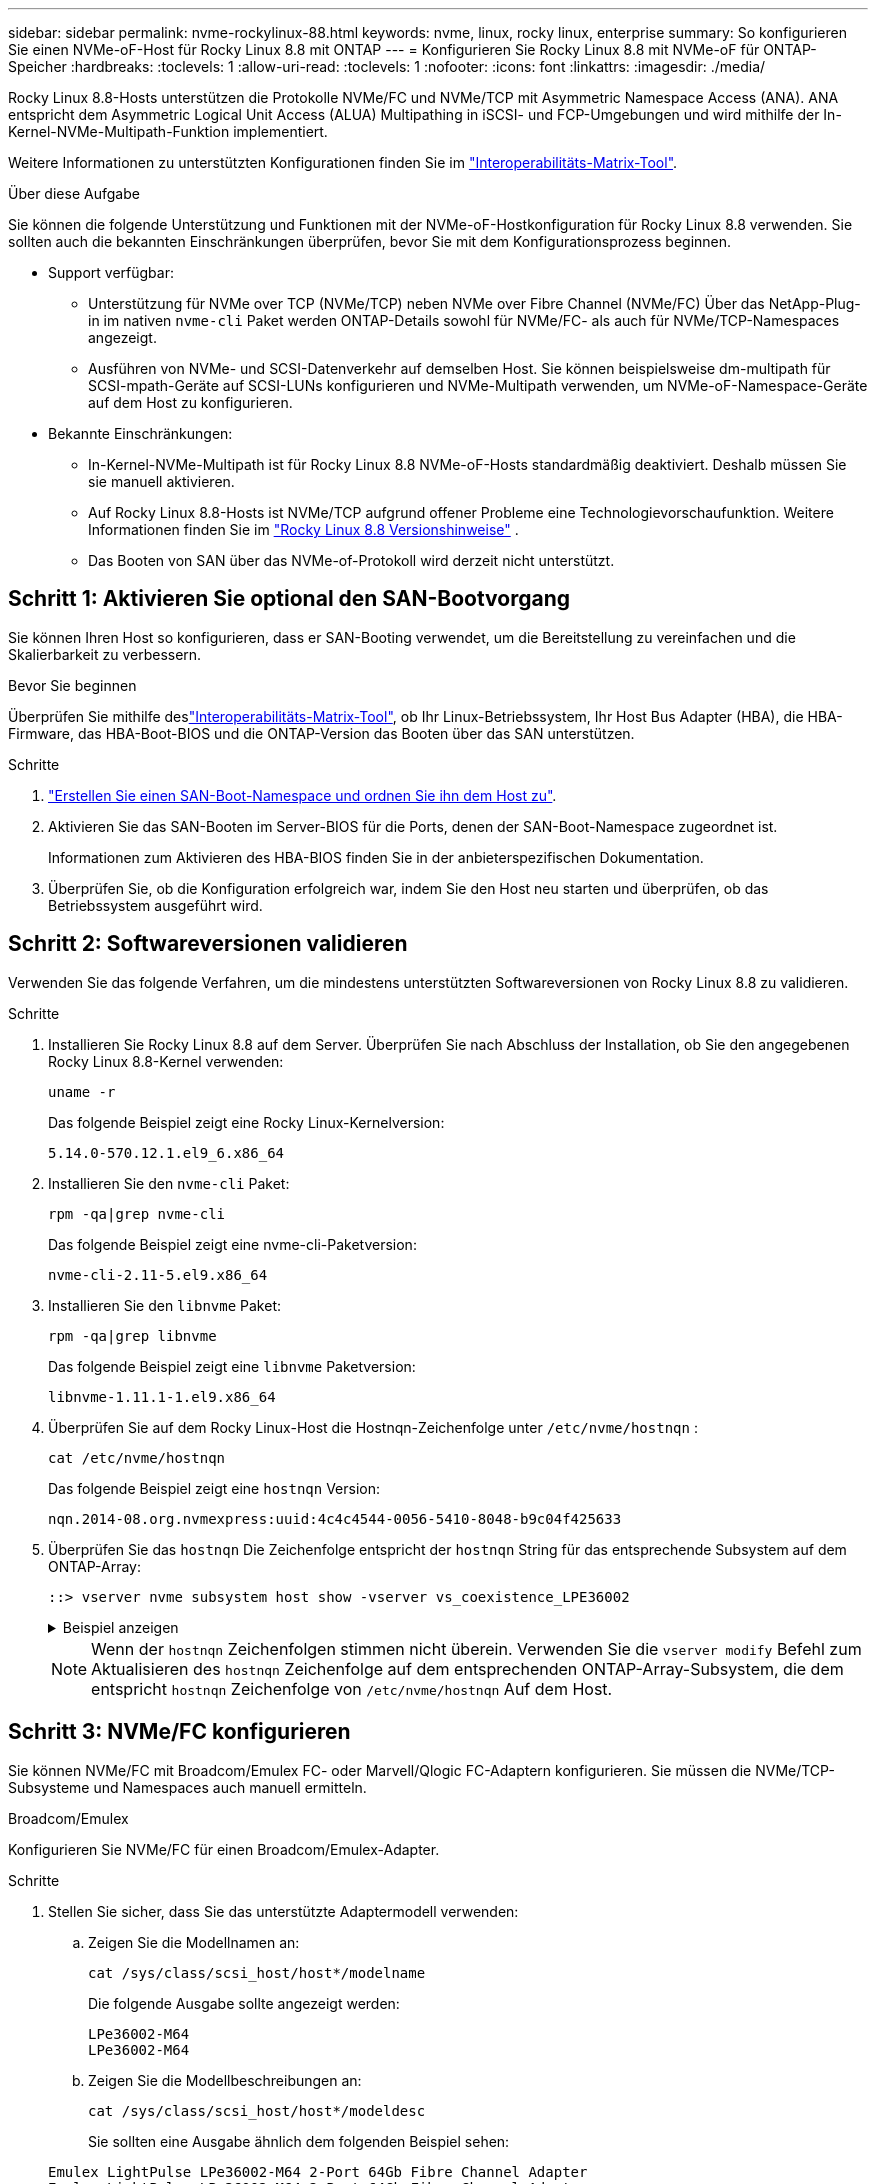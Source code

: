 ---
sidebar: sidebar 
permalink: nvme-rockylinux-88.html 
keywords: nvme, linux, rocky linux, enterprise 
summary: So konfigurieren Sie einen NVMe-oF-Host für Rocky Linux 8.8 mit ONTAP 
---
= Konfigurieren Sie Rocky Linux 8.8 mit NVMe-oF für ONTAP-Speicher
:hardbreaks:
:toclevels: 1
:allow-uri-read: 
:toclevels: 1
:nofooter: 
:icons: font
:linkattrs: 
:imagesdir: ./media/


[role="lead"]
Rocky Linux 8.8-Hosts unterstützen die Protokolle NVMe/FC und NVMe/TCP mit Asymmetric Namespace Access (ANA). ANA entspricht dem Asymmetric Logical Unit Access (ALUA) Multipathing in iSCSI- und FCP-Umgebungen und wird mithilfe der In-Kernel-NVMe-Multipath-Funktion implementiert.

Weitere Informationen zu unterstützten Konfigurationen finden Sie im link:https://mysupport.netapp.com/matrix/["Interoperabilitäts-Matrix-Tool"^].

.Über diese Aufgabe
Sie können die folgende Unterstützung und Funktionen mit der NVMe-oF-Hostkonfiguration für Rocky Linux 8.8 verwenden. Sie sollten auch die bekannten Einschränkungen überprüfen, bevor Sie mit dem Konfigurationsprozess beginnen.

* Support verfügbar:
+
** Unterstützung für NVMe over TCP (NVMe/TCP) neben NVMe over Fibre Channel (NVMe/FC) Über das NetApp-Plug-in im nativen `nvme-cli` Paket werden ONTAP-Details sowohl für NVMe/FC- als auch für NVMe/TCP-Namespaces angezeigt.
** Ausführen von NVMe- und SCSI-Datenverkehr auf demselben Host. Sie können beispielsweise dm-multipath für SCSI-mpath-Geräte auf SCSI-LUNs konfigurieren und NVMe-Multipath verwenden, um NVMe-oF-Namespace-Geräte auf dem Host zu konfigurieren.


* Bekannte Einschränkungen:
+
** In-Kernel-NVMe-Multipath ist für Rocky Linux 8.8 NVMe-oF-Hosts standardmäßig deaktiviert. Deshalb müssen Sie sie manuell aktivieren.
** Auf Rocky Linux 8.8-Hosts ist NVMe/TCP aufgrund offener Probleme eine Technologievorschaufunktion. Weitere Informationen finden Sie im https://docs.redhat.com/en/documentation/red_hat_enterprise_linux/8/html-single/8.8_release_notes/index#technology-preview_file-systems-and-storage["Rocky Linux 8.8 Versionshinweise"^] .
** Das Booten von SAN über das NVMe-of-Protokoll wird derzeit nicht unterstützt.






== Schritt 1: Aktivieren Sie optional den SAN-Bootvorgang

Sie können Ihren Host so konfigurieren, dass er SAN-Booting verwendet, um die Bereitstellung zu vereinfachen und die Skalierbarkeit zu verbessern.

.Bevor Sie beginnen
Überprüfen Sie mithilfe deslink:https://mysupport.netapp.com/matrix/#welcome["Interoperabilitäts-Matrix-Tool"^], ob Ihr Linux-Betriebssystem, Ihr Host Bus Adapter (HBA), die HBA-Firmware, das HBA-Boot-BIOS und die ONTAP-Version das Booten über das SAN unterstützen.

.Schritte
. https://docs.netapp.com/us-en/ontap/san-admin/create-nvme-namespace-subsystem-task.html["Erstellen Sie einen SAN-Boot-Namespace und ordnen Sie ihn dem Host zu"^].
. Aktivieren Sie das SAN-Booten im Server-BIOS für die Ports, denen der SAN-Boot-Namespace zugeordnet ist.
+
Informationen zum Aktivieren des HBA-BIOS finden Sie in der anbieterspezifischen Dokumentation.

. Überprüfen Sie, ob die Konfiguration erfolgreich war, indem Sie den Host neu starten und überprüfen, ob das Betriebssystem ausgeführt wird.




== Schritt 2: Softwareversionen validieren

Verwenden Sie das folgende Verfahren, um die mindestens unterstützten Softwareversionen von Rocky Linux 8.8 zu validieren.

.Schritte
. Installieren Sie Rocky Linux 8.8 auf dem Server. Überprüfen Sie nach Abschluss der Installation, ob Sie den angegebenen Rocky Linux 8.8-Kernel verwenden:
+
[source, cli]
----
uname -r
----
+
Das folgende Beispiel zeigt eine Rocky Linux-Kernelversion:

+
[listing]
----
5.14.0-570.12.1.el9_6.x86_64
----
. Installieren Sie den `nvme-cli` Paket:
+
[source, cli]
----
rpm -qa|grep nvme-cli
----
+
Das folgende Beispiel zeigt eine nvme-cli-Paketversion:

+
[listing]
----
nvme-cli-2.11-5.el9.x86_64
----
. Installieren Sie den `libnvme` Paket:
+
[source, cli]
----
rpm -qa|grep libnvme
----
+
Das folgende Beispiel zeigt eine  `libnvme` Paketversion:

+
[listing]
----
libnvme-1.11.1-1.el9.x86_64
----
. Überprüfen Sie auf dem Rocky Linux-Host die Hostnqn-Zeichenfolge unter  `/etc/nvme/hostnqn` :
+
[source, cli]
----
cat /etc/nvme/hostnqn
----
+
Das folgende Beispiel zeigt eine  `hostnqn` Version:

+
[listing]
----
nqn.2014-08.org.nvmexpress:uuid:4c4c4544-0056-5410-8048-b9c04f425633
----
. Überprüfen Sie das `hostnqn` Die Zeichenfolge entspricht der `hostnqn` String für das entsprechende Subsystem auf dem ONTAP-Array:
+
[source, cli]
----
::> vserver nvme subsystem host show -vserver vs_coexistence_LPE36002
----
+
.Beispiel anzeigen
[%collapsible]
====
[listing]
----
Vserver Subsystem Priority  Host NQN
------- --------- --------  ------------------------------------------------
vs_coexistence_LPE36002
        nvme
                  regular   nqn.2014-08.org.nvmexpress:uuid:4c4c4544-0056-5410-8048-b9c04f425633
        nvme_1
                  regular   nqn.2014-08.org.nvmexpress:uuid:4c4c4544-0056-5410-8048-b9c04f425633
        nvme_2
                  regular   nqn.2014-08.org.nvmexpress:uuid:4c4c4544-0056-5410-8048-b9c04f425633
        nvme_3
                  regular   nqn.2014-08.org.nvmexpress:uuid:4c4c4544-0056-5410-8048-b9c04f425633
4 entries were displayed.
----
====
+

NOTE: Wenn der `hostnqn` Zeichenfolgen stimmen nicht überein. Verwenden Sie die `vserver modify` Befehl zum Aktualisieren des `hostnqn` Zeichenfolge auf dem entsprechenden ONTAP-Array-Subsystem, die dem entspricht `hostnqn` Zeichenfolge von `/etc/nvme/hostnqn` Auf dem Host.





== Schritt 3: NVMe/FC konfigurieren

Sie können NVMe/FC mit Broadcom/Emulex FC- oder Marvell/Qlogic FC-Adaptern konfigurieren. Sie müssen die NVMe/TCP-Subsysteme und Namespaces auch manuell ermitteln.

[role="tabbed-block"]
====
.Broadcom/Emulex
Konfigurieren Sie NVMe/FC für einen Broadcom/Emulex-Adapter.

--
.Schritte
. Stellen Sie sicher, dass Sie das unterstützte Adaptermodell verwenden:
+
.. Zeigen Sie die Modellnamen an:
+
[source, cli]
----
cat /sys/class/scsi_host/host*/modelname
----
+
Die folgende Ausgabe sollte angezeigt werden:

+
[listing]
----
LPe36002-M64
LPe36002-M64
----
.. Zeigen Sie die Modellbeschreibungen an:
+
[source, cli]
----
cat /sys/class/scsi_host/host*/modeldesc
----
+
Sie sollten eine Ausgabe ähnlich dem folgenden Beispiel sehen:

+
[listing]
----
Emulex LightPulse LPe36002-M64 2-Port 64Gb Fibre Channel Adapter
Emulex LightPulse LPe36002-M64 2-Port 64Gb Fibre Channel Adapter
----


. Vergewissern Sie sich, dass Sie das empfohlene Broadcom verwenden `lpfc` Firmware und Inbox-Treiber:
+
.. Anzeige der Firmware-Version:
+
[source, cli]
----
cat /sys/class/scsi_host/host*/fwrev
----
+
Das folgende Beispiel zeigt Firmware-Versionen:

+
[listing]
----
14.4.317.10, sli-4:6:d
14.4.317.10, sli-4:6:d
----
.. Zeigen Sie die Posteingangstreiberversion an:
+
[source, cli]
----
cat /sys/module/lpfc/version`
----
+
Das folgende Beispiel zeigt eine Treiberversion:

+
[listing]
----
0:14.4.0.2
----


+
Die aktuelle Liste der unterstützten Adaptertreiber- und Firmware-Versionen finden Sie im link:https://mysupport.netapp.com/matrix/["Interoperabilitäts-Matrix-Tool"^].

. Stellen Sie sicher, dass die erwartete Ausgabe von `lpfc_enable_fc4_type` auf eingestellt ist `3`:
+
[source, cli]
----
cat /sys/module/lpfc/parameters/lpfc_enable_fc4_type
----
. Vergewissern Sie sich, dass Sie Ihre Initiator-Ports anzeigen können:
+
[source, cli]
----
cat /sys/class/fc_host/host*/port_name
----
+
Das folgende Beispiel zeigt Portidentitäten:

+
[listing]
----
0x100000109bf044b1
0x100000109bf044b2
----
. Überprüfen Sie, ob Ihre Initiator-Ports online sind:
+
[source, cli]
----
cat /sys/class/fc_host/host*/port_state
----
+
Die folgende Ausgabe sollte angezeigt werden:

+
[listing]
----
Online
Online
----
. Vergewissern Sie sich, dass die NVMe/FC-Initiator-Ports aktiviert sind und die Ziel-Ports sichtbar sind:
+
[source, cli]
----
cat /sys/class/scsi_host/host*/nvme_info
----
+
.Beispiel anzeigen
[%collapsible]
=====
[listing, subs="+quotes"]
----
NVME Initiator Enabled
XRI Dist lpfc2 Total 6144 IO 5894 ELS 250
NVME LPORT lpfc2 WWPN x100000109bf044b1 WWNN x200000109bf044b1 DID x022a00 *ONLINE*
NVME RPORT       WWPN x202fd039eaa7dfc8 WWNN x202cd039eaa7dfc8 DID x021310 *TARGET DISCSRVC ONLINE*
NVME RPORT       WWPN x202dd039eaa7dfc8 WWNN x202cd039eaa7dfc8 DID x020b10 *TARGET DISCSRVC ONLINE*

NVME Statistics
LS: Xmt 0000000810 Cmpl 0000000810 Abort 00000000
LS XMIT: Err 00000000  CMPL: xb 00000000 Err 00000000
Total FCP Cmpl 000000007b098f07 Issue 000000007aee27c4 OutIO ffffffffffe498bd
        abort 000013b4 noxri 00000000 nondlp 00000058 qdepth 00000000 wqerr 00000000 err 00000000
FCP CMPL: xb 000013b4 Err 00021443

NVME Initiator Enabled
XRI Dist lpfc3 Total 6144 IO 5894 ELS 250
NVME LPORT lpfc3 WWPN x100000109bf044b2 WWNN x200000109bf044b2 DID x021b00 *ONLINE*
NVME RPORT       WWPN x2033d039eaa7dfc8 WWNN x202cd039eaa7dfc8 DID x020110 *TARGET DISCSRVC ONLINE*
NVME RPORT       WWPN x2032d039eaa7dfc8 WWNN x202cd039eaa7dfc8 DID x022910 *TARGET DISCSRVC ONLINE*

NVME Statistics
LS: Xmt 0000000840 Cmpl 0000000840 Abort 00000000
LS XMIT: Err 00000000  CMPL: xb 00000000 Err 00000000
Total FCP Cmpl 000000007afd4434 Issue 000000007ae31b83 OutIO ffffffffffe5d74f
        abort 000014a5 noxri 00000000 nondlp 0000006a qdepth 00000000 wqerr 00000000 err 00000000
FCP CMPL: xb 000014a5 Err 0002149a
----
=====


--
.Marvell/QLogic
--
Konfigurieren Sie NVMe/FC für einen Marvell/QLogic-Adapter.


NOTE: Der im Rocky Linux-Kernel enthaltene native Inbox-Treiber qla2xxx verfügt über die neuesten Korrekturen. Diese Fehlerbehebungen sind für die Unterstützung von ONTAP unerlässlich.

.Schritte
. Vergewissern Sie sich, dass der unterstützte Adaptertreiber und die unterstützten Firmware-Versionen ausgeführt werden:
+
[source, cli]
----
cat /sys/class/fc_host/host*/symbolic_name
----
+
Das folgende Beispiel zeigt Treiber- und Firmware-Versionen:

+
[listing]
----
QLE2742 FW:v9.14.00 DVR:v10.02.09.200-k
QLE2742 FW:v9.14.00 DVR:v10.02.09.200-k
----
. Verifizieren Sie das `ql2xnvmeenable` Ist festgelegt. Dadurch kann der Marvell Adapter als NVMe/FC-Initiator verwendet werden:
+
[source, cli]
----
cat /sys/module/qla2xxx/parameters/ql2xnvmeenable
----
+
Die erwartete Ausgabe ist 1.



--
====


== Schritt 4: Optional 1 MB I/O aktivieren

Sie können E/A-Anfragen der Größe 1 MB für NVMe/FC aktivieren, die mit einem Broadcom-Adapter konfiguriert sind. ONTAP meldet in den Identify Controller-Daten eine maximale Datenübertragungsgröße (MDTS) von 8. Das bedeutet, dass die maximale E/A-Anforderungsgröße bis zu 1 MB betragen kann. Um E/A-Anfragen der Größe 1 MB zu stellen, müssen Sie den lpfc-Wert des  `lpfc_sg_seg_cnt` Parameter vom Standardwert 64 auf 256.


NOTE: Diese Schritte gelten nicht für Qlogic NVMe/FC-Hosts.

.Schritte
. Setzen Sie den `lpfc_sg_seg_cnt` Parameter auf 256:
+
[listing]
----
cat /etc/modprobe.d/lpfc.conf
----
+
[listing]
----
options lpfc lpfc_sg_seg_cnt=256
----
. Führen Sie den Befehl aus `dracut -f`, und starten Sie den Host neu.
. Stellen Sie sicher, dass der Wert für `lpfc_sg_seg_cnt` 256 lautet:
+
[listing]
----
cat /sys/module/lpfc/parameters/lpfc_sg_seg_cnt
----




== Schritt 5: NVMe/TCP konfigurieren

Das NVMe/TCP-Protokoll unterstützt den automatischen Verbindungsvorgang nicht. Stattdessen können Sie die NVMe/TCP-Subsysteme und -Namespaces ermitteln, indem Sie die NVMe/TCP-Verbindungs- oder -Alles-Verbindungsvorgänge manuell ausführen.

.Schritte
. Vergewissern Sie sich, dass der Initiator-Port die Daten der Erkennungsprotokollseite über die unterstützten NVMe/TCP-LIFs abrufen kann:
+
[listing]
----
nvme discover -t tcp -w host-traddr -a traddr
----
+
.Beispiel anzeigen
[%collapsible]
====
[listing, subs="+quotes"]
----
nvme discover -t tcp -w 192.168.1.31 -a 192.168.1.24

Discovery Log Number of Records 20, Generation counter 25
=====Discovery Log Entry 0======
trtype:  tcp
adrfam:  ipv4
subtype: *current discovery subsystem*
treq:    not specified
portid:  4
trsvcid: 8009
subnqn:  nqn.1992-08.com.netapp:sn.0f4ba1e74eb611ef9f50d039eab6cb6d:discovery
traddr:  192.168.2.25
eflags:  *explicit discovery connections, duplicate discovery information*
sectype: none
=====Discovery Log Entry 1======
trtype:  tcp
adrfam:  ipv4
subtype: *current discovery subsystem*
treq:    not specified
portid:  2
trsvcid: 8009
subnqn:  nqn.1992-08.com.netapp:sn.0f4ba1e74eb611ef9f50d039eab6cb6d:discovery
traddr:  192.168.1.25
eflags:  *explicit discovery connections, duplicate discovery information*
sectype: none
=====Discovery Log Entry 2======
trtype:  tcp
adrfam:  ipv4
subtype: *current discovery subsystem*
treq:    not specified
portid:  5
trsvcid: 8009
subnqn:  nqn.1992-08.com.netapp:sn.0f4ba1e74eb611ef9f50d039eab6cb6d:discovery
traddr:  192.168.2.24
eflags:  *explicit discovery connections, duplicate discovery information*
sectype: none
=====Discovery Log Entry 3======
trtype:  tcp
adrfam:  ipv4
subtype: *current discovery subsystem*
treq:    not specified
portid:  1
trsvcid: 8009
subnqn:  nqn.1992-08.com.netapp:sn.0f4ba1e74eb611ef9f50d039eab6cb6d:discovery
traddr:  192.168.1.24
eflags:  *explicit discovery connections, duplicate discovery information*
sectype: none
=====Discovery Log Entry 4======
trtype:  tcp
adrfam:  ipv4
subtype: *nvme subsystem*
treq:    not specified
portid:  4
trsvcid: 4420
subnqn:  nqn.1992-08.com.netapp:sn.0f4ba1e74eb611ef9f50d039eab6cb6d:subsystem.nvme_tcp_1
traddr:  192.168.2.25
eflags:  none
sectype: none
=====Discovery Log Entry 5======
trtype:  tcp
adrfam:  ipv4
subtype: *nvme subsystem*
treq:    not specified
portid:  2
trsvcid: 4420
subnqn:  nqn.1992-08.com.netapp:sn.0f4ba1e74eb611ef9f50d039eab6cb6d:subsystem.nvme_tcp_1
traddr:  192.168.1.25
eflags:  none
sectype: none
=====Discovery Log Entry 6======
trtype:  tcp
adrfam:  ipv4
subtype: *nvme subsystem*
treq:    not specified
portid:  5
trsvcid: 4420
subnqn:  nqn.1992-08.com.netapp:sn.0f4ba1e74eb611ef9f50d039eab6cb6d:subsystem.nvme_tcp_1
traddr:  192.168.2.24
eflags:  none
sectype: none
=====Discovery Log Entry 7======
trtype:  tcp
adrfam:  ipv4
subtype: *nvme subsystem*
treq:    not specified
portid:  1
trsvcid: 4420
subnqn:  nqn.1992-08.com.netapp:sn.0f4ba1e74eb611ef9f50d039eab6cb6d:subsystem.nvme_tcp_1
traddr:  192.168.1.24
eflags:  none
sectype: none
=====Discovery Log Entry 8======
trtype:  tcp
adrfam:  ipv4
subtype: *nvme subsystem*
treq:    not specified
portid:  4
trsvcid: 4420
subnqn:  nqn.1992-08.com.netapp:sn.0f4ba1e74eb611ef9f50d039eab6cb6d:subsystem.nvme_tcp_4
traddr:  192.168.2.25
eflags:  none
sectype: none
=====Discovery Log Entry 9======
trtype:  tcp
adrfam:  ipv4
subtype: *nvme subsystem*
treq:    not specified
portid:  2
trsvcid: 4420
subnqn:  nqn.1992-08.com.netapp:sn.0f4ba1e74eb611ef9f50d039eab6cb6d:subsystem.nvme_tcp_4
traddr:  192.168.1.25
eflags:  none
sectype: none
=====Discovery Log Entry 10======
trtype:  tcp
adrfam:  ipv4
subtype: *nvme subsystem*
treq:    not specified
portid:  5
trsvcid: 4420
subnqn:  nqn.1992-08.com.netapp:sn.0f4ba1e74eb611ef9f50d039eab6cb6d:subsystem.nvme_tcp_4
traddr:  192.168.2.24
eflags:  none
sectype: none
=====Discovery Log Entry 11======
trtype:  tcp
adrfam:  ipv4
subtype: *nvme subsystem*
treq:    not specified
portid:  1
trsvcid: 4420
subnqn:  nqn.1992-08.com.netapp:sn.0f4ba1e74eb611ef9f50d039eab6cb6d:subsystem.nvme_tcp_4
traddr:  192.168.1.24
eflags:  none
sectype: none
=====Discovery Log Entry 12======
trtype:  tcp
adrfam:  ipv4
subtype: *nvme subsystem*
treq:    not specified
portid:  4
trsvcid: 4420
subnqn:  nqn.1992-08.com.netapp:sn.0f4ba1e74eb611ef9f50d039eab6cb6d:subsystem.nvme_tcp_3
traddr:  192.168.2.25
eflags:  none
sectype: none
=====Discovery Log Entry 13======
trtype:  tcp
adrfam:  ipv4
subtype: *nvme subsystem*
treq:    not specified
portid:  2
trsvcid: 4420
subnqn:  nqn.1992-08.com.netapp:sn.0f4ba1e74eb611ef9f50d039eab6cb6d:subsystem.nvme_tcp_3
traddr:  192.168.1.25
eflags:  none
sectype: none
=====Discovery Log Entry 14======
trtype:  tcp
adrfam:  ipv4
subtype: *nvme subsystem*
treq:    not specified
portid:  5
trsvcid: 4420
subnqn:  nqn.1992-08.com.netapp:sn.0f4ba1e74eb611ef9f50d039eab6cb6d:subsystem.nvme_tcp_3
traddr:  192.168.2.24
eflags:  none
sectype: none
=====Discovery Log Entry 15======
trtype:  tcp
adrfam:  ipv4
subtype: *nvme subsystem*
treq:    not specified
portid:  1
trsvcid: 4420
subnqn:  nqn.1992-08.com.netapp:sn.0f4ba1e74eb611ef9f50d039eab6cb6d:subsystem.nvme_tcp_3
traddr:  192.168.1.24
eflags:  none
sectype: none
=====Discovery Log Entry 16======
trtype:  tcp
adrfam:  ipv4
subtype: *nvme subsystem*
treq:    not specified
portid:  4
trsvcid: 4420
subnqn:  nqn.1992-08.com.netapp:sn.0f4ba1e74eb611ef9f50d039eab6cb6d:subsystem.nvme_tcp_2
traddr:  192.168.2.25
eflags:  none
sectype: none
=====Discovery Log Entry 17======
trtype:  tcp
adrfam:  ipv4
subtype: *nvme subsystem*
treq:    not specified
portid:  2
trsvcid: 4420
subnqn:  nqn.1992-08.com.netapp:sn.0f4ba1e74eb611ef9f50d039eab6cb6d:subsystem.nvme_tcp_2
traddr:  192.168.1.25
eflags:  none
sectype: none
=====Discovery Log Entry 18======
trtype:  tcp
adrfam:  ipv4
subtype: *nvme subsystem*
treq:    not specified
portid:  5
trsvcid: 4420
subnqn:  nqn.1992-08.com.netapp:sn.0f4ba1e74eb611ef9f50d039eab6cb6d:subsystem.nvme_tcp_2
traddr:  192.168.2.24
eflags:  none
sectype: none
=====Discovery Log Entry 19======
trtype:  tcp
adrfam:  ipv4
subtype: *nvme subsystem*
treq:    not specified
portid:  1
trsvcid: 4420
subnqn:  nqn.1992-08.com.netapp:sn.0f4ba1e74eb611ef9f50d039eab6cb6d:subsystem.nvme_tcp_2
traddr:  192.168.1.24
eflags:  none
sectype: none
----
====
. Vergewissern Sie sich, dass die anderen LIF-Kombinationen des NVMe/TCP-Initiators erfolgreich beim Abrufen von Protokollseitendaten der Bestandsaufnahme abgerufen werden können:
+
[listing]
----
nvme discover -t tcp -w host-traddr -a traddr
----
+
.Beispiel anzeigen
[%collapsible]
====
[listing, subs="+quotes"]
----
nvme discover -t tcp -w 192.168.1.31 -a 192.168.1.24
nvme discover -t tcp -w 192.168.2.31 -a 192.168.2.24
nvme discover -t tcp -w 192.168.1.31 -a 192.168.1.25
nvme discover -t tcp -w 192.168.2.31 -a 192.168.2.25
----
====
. Führen Sie die aus `nvme connect-all` Befehl über alle unterstützten NVMe/TCP Initiator-Ziel-LIFs der Nodes hinweg:
+
[listing]
----
nvme connect-all -t tcp -w host-traddr -a traddr
----
+
.Beispiel anzeigen
[%collapsible]
====
[listing, subs="+quotes"]
----
nvme	connect-all	-t	tcp	-w	192.168.1.31	-a	192.168.1.24
nvme	connect-all	-t	tcp	-w	192.168.2.31	-a	192.168.2.24
nvme	connect-all	-t	tcp	-w	192.168.1.31	-a	192.168.1.25
nvme	connect-all	-t	tcp	-w	192.168.2.31	-a	192.168.2.25
----
====




== Schritt 6: NVMe-oF validieren

Vergewissern Sie sich, dass der in-Kernel-Multipath-Status, der ANA-Status und die ONTAP-Namespaces für die NVMe-of-Konfiguration richtig sind.

.Schritte
. Vergewissern Sie sich, dass das in-Kernel NVMe Multipath aktiviert ist:
+
[source, cli]
----
cat /sys/module/nvme_core/parameters/multipath
----
+
Die folgende Ausgabe sollte angezeigt werden:

+
[listing]
----
Y
----
. Vergewissern Sie sich, dass die entsprechenden NVMe-of-Einstellungen (z. B. auf NetApp ONTAP-Controller gesetzt auf Modell und Load-Balancing-IOpolicy auf Round-Robin eingestellt) für die jeweiligen ONTAP-Namespaces den Host korrekt widerspiegeln:
+
.. Zeigen Sie die Subsysteme an:
+
[source, cli]
----
cat /sys/class/nvme-subsystem/nvme-subsys*/model
----
+
Die folgende Ausgabe sollte angezeigt werden:

+
[listing]
----
NetApp ONTAP Controller
NetApp ONTAP Controller
----
.. Zeigen Sie die Richtlinie an:
+
[source, cli]
----
cat /sys/class/nvme-subsystem/nvme-subsys*/iopolicy
----
+
Die folgende Ausgabe sollte angezeigt werden:

+
[listing]
----
round-robin
round-robin
----


. Überprüfen Sie, ob die Namespaces auf dem Host erstellt und richtig erkannt wurden:
+
[source, cli]
----
nvme list
----
+
.Beispiel anzeigen
[%collapsible]
====
[listing]
----
Node         SN                   Model
---------------------------------------------------------
/dev/nvme4n1 81Ix2BVuekWcAAAAAAAB	NetApp ONTAP Controller


Namespace Usage    Format             FW             Rev
-----------------------------------------------------------
1                 21.47 GB / 21.47 GB	4 KiB + 0 B   FFFFFFFF
----
====
. Überprüfen Sie, ob der Controller-Status jedes Pfads aktiv ist und den korrekten ANA-Status aufweist:
+
[role="tabbed-block"]
====
.NVMe/FC
--
[source, cli]
----
nvme list-subsys /dev/nvme4n5
----
.Beispiel anzeigen
[%collapsible]
=====
[listing, subs="+quotes"]
----
nvme-subsys4 - NQN=nqn.1992-08.com.netapp:sn.3a5d31f5502c11ef9f50d039eab6cb6d:subsystem.nvme_1
               hostnqn=nqn.2014-08.org.nvmexpress:uuid:e6dade64-216d-
11ec-b7bb-7ed30a5482c3
iopolicy=round-robin\
+- nvme1 *fc* traddr=nn-0x2082d039eaa7dfc8:pn-0x2088d039eaa7dfc8,host_traddr=nn-0x20000024ff752e6d:pn-0x21000024ff752e6d *live optimized*
+- nvme12 *fc* traddr=nn-0x2082d039eaa7dfc8:pn-0x208ad039eaa7dfc8,host_traddr=nn-0x20000024ff752e6d:pn-0x21000024ff752e6d *live non-optimized*
+- nvme10 *fc* traddr=nn-0x2082d039eaa7dfc8:pn-0x2087d039eaa7dfc8,host_traddr=nn-0x20000024ff752e6c:pn-0x21000024ff752e6c *live non-optimized*
+- nvme3 *fc* traddr=nn-0x2082d039eaa7dfc8:pn-0x2083d039eaa7dfc8,host_traddr=nn-0x20000024ff752e6c:pn-0x21000024ff752e6c *live optimized*
----
=====
--
.NVMe/TCP
--
[source, cli]
----
nvme list-subsys /dev/nvme1n1
----
.Beispiel anzeigen
[%collapsible]
=====
[listing, subs="+quotes"]
----
nvme-subsys5 - NQN=nqn.1992-08.com.netapp:sn.0f4ba1e74eb611ef9f50d039eab6cb6d:subsystem.nvme_tcp_3
hostnqn=nqn.2014-08.org.nvmexpress:uuid:4c4c4544-0035-5910-804b-b5c04f444d33
iopolicy=round-robin
\
+- nvme13 *tcp* traddr=192.168.2.25,trsvcid=4420,host_traddr=192.168.2.31,
src_addr=192.168.2.31 *live optimized*
+- nvme14 *tcp* traddr=192.168.2.24,trsvcid=4420,host_traddr=192.168.2.31,
src_addr=192.168.2.31 *live non-optimized*
+- nvme5 *tcp* traddr=192.168.1.25,trsvcid=4420,host_traddr=192.168.1.31,
src_addr=192.168.1.31 *live optimized*
+- nvme6 *tcp* traddr=192.168.1.24,trsvcid=4420,host_traddr=192.168.1.31,
src_addr=192.168.1.31 *live non-optimized*
----
=====
--
====
. Vergewissern Sie sich, dass das NetApp Plug-in für jedes ONTAP Namespace-Gerät die richtigen Werte anzeigt:
+
[role="tabbed-block"]
====
.Spalte
--
[source, cli]
----
nvme netapp ontapdevices -o column
----
.Beispiel anzeigen
[%collapsible]
=====
[listing, subs="+quotes"]
----

Device        Vserver   Namespace Path
----------------------- ------------------------------
/dev/nvme1n1     linux_tcnvme_iscsi        /vol/tcpnvme_1_0_0/tcpnvme_ns

NSID       UUID                                   Size
------------------------------------------------------------
1    5f7f630d-8ea5-407f-a490-484b95b15dd6   21.47GB
----
=====
--
.JSON
--
[source, cli]
----
nvme netapp ontapdevices -o json
----
.Beispiel anzeigen
[%collapsible]
=====
[listing, subs="+quotes"]
----
{
  "ONTAPdevices":[
    {
      "Device":"/dev/nvme1n1",
      "Vserver":"linux_tcnvme_iscsi",
      "Namespace_Path":"/vol/tcpnvme_1_0_0/tcpnvme_ns",
      "NSID":1,
      "UUID":"5f7f630d-8ea5-407f-a490-484b95b15dd6",
      "Size":"21.47GB",
      "LBA_Data_Size":4096,
      "Namespace_Size":5242880
    },
]
}
----
=====
--
====




== Schritt 7: Überprüfen Sie die bekannten Probleme

Die NVMe-oF-Hostkonfiguration für Rocky Linux 8.8 mit ONTAP-Release weist die folgenden bekannten Probleme auf:

[cols="20,40,40"]
|===
| NetApp Bug ID | Titel | Beschreibung 


| link:https://mysupport.netapp.com/site/bugs-online/product/HOSTUTILITIES/BURT/1479047["1479047"] | Rocky Linux 8.8 NVMe-oF-Hosts erstellen doppelte persistente Discovery-Controller | Auf NVMe over Fabrics-Hosts (NVMe-of) können Sie den Befehl „nvme discover -p“ verwenden, um persistente Discovery Controller (PDCs) zu erstellen. Wenn dieser Befehl verwendet wird, sollte pro Initiator-Zielkombination nur ein PDC erstellt werden. Wenn Sie jedoch Rocky Linux 8.8 auf einem NVMe-oF-Host ausführen, wird bei jeder Ausführung von „nvme discover -p“ ein doppelter PDC erstellt. Dies führt zu einer unnötigen Nutzung der Ressourcen auf dem Host und dem Ziel. 
|===